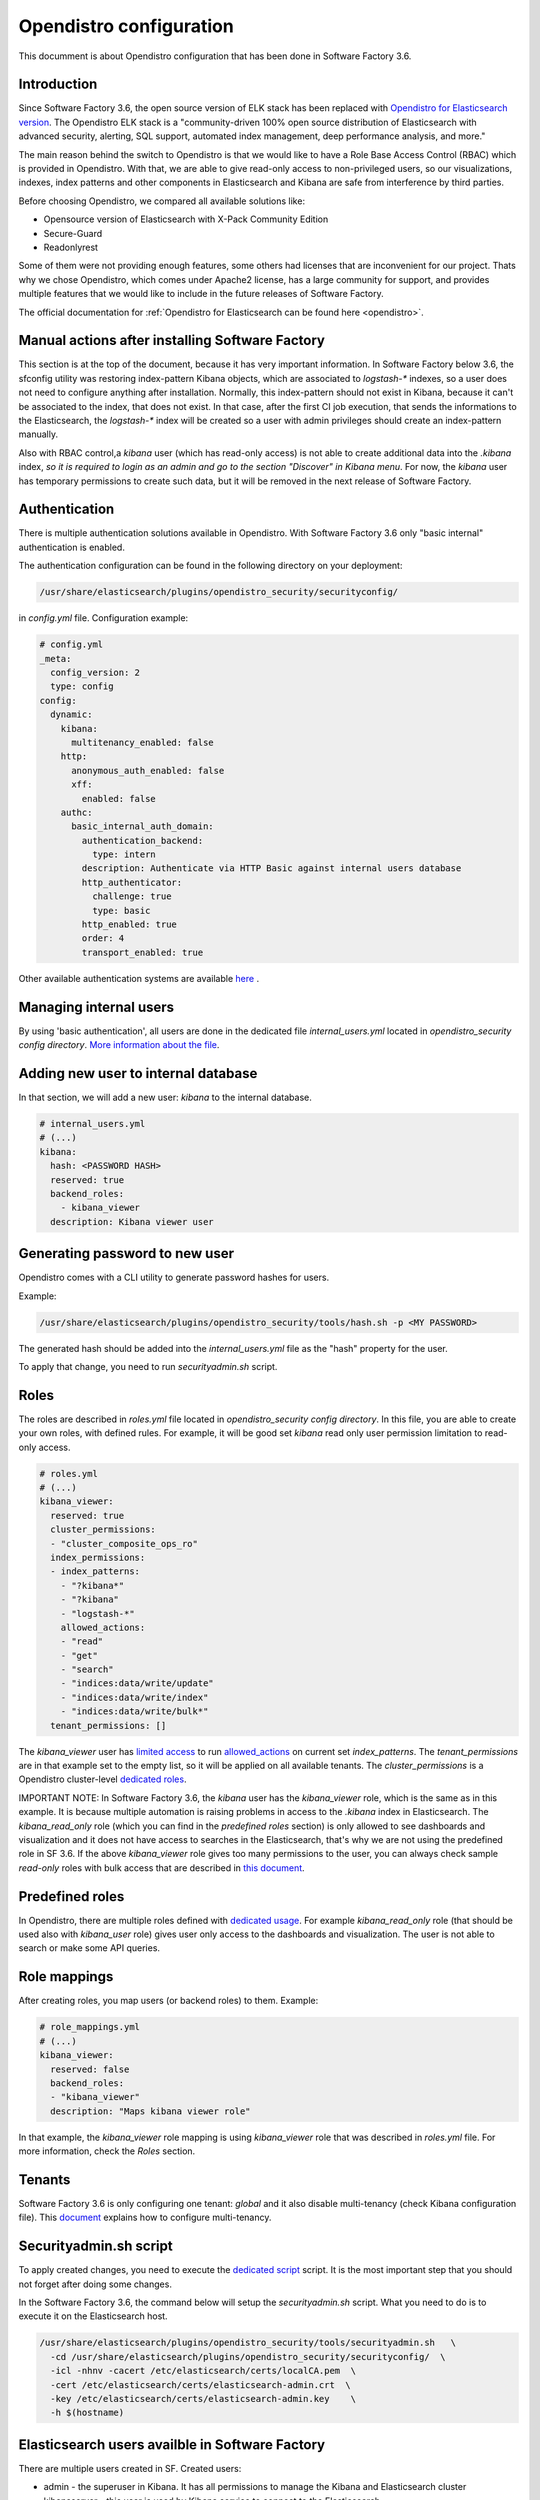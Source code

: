.. _opendistro:

########################
Opendistro configuration
########################

This documment is about Opendistro configuration that has been done
in Software Factory 3.6.

Introduction
------------

Since Software Factory 3.6, the open source version of ELK stack has been
replaced with `Opendistro for Elasticsearch version`_.
The Opendistro ELK stack is a "community-driven 100% open source distribution
of Elasticsearch with advanced security, alerting, SQL support,
automated index management, deep performance analysis, and more."

The main reason behind the switch to Opendistro is that
we would like to have a Role Base Access Control (RBAC) which is
provided in Opendistro. With that, we are able to give read-only access to
non-privileged users, so our visualizations, indexes, index patterns and other
components in Elasticsearch and Kibana are safe from interference
by third parties.

Before choosing Opendistro, we compared all available solutions like:

- Opensource version of Elasticsearch with X-Pack Community Edition
- Secure-Guard
- Readonlyrest

Some of them were not providing enough features, some others had licenses that
are inconvenient for our project. Thats why we chose Opendistro, which comes under
Apache2 license, has a large community for support, and provides multiple features
that we would like to include in the future releases of Software Factory.

The official documentation for :ref:`Opendistro for Elasticsearch can be found here <opendistro>`.

.. _`Opendistro for Elasticsearch version`: https://opendistro.github.io/


Manual actions after installing Software Factory
------------------------------------------------

This section is at the top of the document, because it has very important
information. In Software Factory below 3.6, the sfconfig utility was restoring
index-pattern Kibana objects, which are associated to `logstash-*` indexes,
so a user does not need to configure anything after installation.
Normally, this index-pattern should not exist in Kibana, because it
can't be associated to the index, that does not exist. In that case,
after the first CI job execution, that sends the informations to the Elasticsearch,
the `logstash-*` index will be created so a user with admin privileges
should create an index-pattern manually.

Also with RBAC control,a `kibana` user (which has read-only access) is not
able to create additional data into the `.kibana` index, *so it is required
to login as an admin and go to the section "Discover" in Kibana menu*.
For now, the `kibana` user has temporary permissions to create such data, but
it will be removed in the next release of Software Factory.


Authentication
--------------

There is multiple authentication solutions available in Opendistro.
With Software Factory 3.6 only "basic internal" authentication is enabled.

The authentication configuration can be found in the following directory on your
deployment:

.. code-block::

   /usr/share/elasticsearch/plugins/opendistro_security/securityconfig/

in `config.yml` file. Configuration example:

.. code-block:: yaml

   # config.yml
   _meta:
     config_version: 2
     type: config
   config:
     dynamic:
       kibana:
         multitenancy_enabled: false
       http:
         anonymous_auth_enabled: false
         xff:
           enabled: false
       authc:
         basic_internal_auth_domain:
           authentication_backend:
             type: intern
           description: Authenticate via HTTP Basic against internal users database
           http_authenticator:
             challenge: true
             type: basic
           http_enabled: true
           order: 4
           transport_enabled: true

Other available authentication systems are available `here`_ .

.. _`here`: https://opendistro.github.io/for-elasticsearch-docs/docs/security/configuration/configuration/


Managing internal users
-----------------------

By using 'basic authentication', all users are done in the dedicated file
`internal_users.yml` located in `opendistro_security config directory`.
`More information about the file`_.

.. _`More information about the file`: https://opendistro.github.io/for-elasticsearch-docs/docs/security/configuration/yaml/#internal_usersyml


Adding new user to internal database
------------------------------------

In that section, we will add a new user: `kibana` to the internal
database.

.. code-block:: yaml

   # internal_users.yml
   # (...)
   kibana:
     hash: <PASSWORD HASH>
     reserved: true
     backend_roles:
       - kibana_viewer
     description: Kibana viewer user


Generating password to new user
-------------------------------

Opendistro comes with a CLI utility to generate password hashes for users.

Example:

.. code-block:: bash

   /usr/share/elasticsearch/plugins/opendistro_security/tools/hash.sh -p <MY PASSWORD>

The generated hash should be added into the `internal_users.yml` file as the "hash" property
for the user.

To apply that change, you need to run `securityadmin.sh` script.


Roles
-----

The roles are described in `roles.yml` file located in `opendistro_security
config directory`.
In this file, you are able to create your own roles, with defined rules.
For example, it will be good set `kibana` read only user permission limitation
to read-only access.

.. code-block:: yaml

   # roles.yml
   # (...)
   kibana_viewer:
     reserved: true
     cluster_permissions:
     - "cluster_composite_ops_ro"
     index_permissions:
     - index_patterns:
       - "?kibana*"
       - "?kibana"
       - "logstash-*"
       allowed_actions:
       - "read"
       - "get"
       - "search"
       - "indices:data/write/update"
       - "indices:data/write/index"
       - "indices:data/write/bulk*"
     tenant_permissions: []

The `kibana_viewer` user has `limited access`_ to run `allowed_actions`_
on current set `index_patterns`. The `tenant_permissions` are in that example
set to the empty list, so it will be applied on all available tenants.
The `cluster_permissions` is a Opendistro cluster-level `dedicated roles`_.

IMPORTANT NOTE:
In Software Factory 3.6, the `kibana` user has the `kibana_viewer` role, which
is the same as in this example. It is because multiple automation is raising
problems in access to the `.kibana` index in Elasticsearch.
The `kibana_read_only` role (which you can find in the `predefined roles` section)
is only allowed to see dashboards and visualization and it does not have
access to searches in the Elasticsearch, that's why we are not using the
predefined role in SF 3.6.
If the above `kibana_viewer` role gives too many permissions to the
user, you can always check sample `read-only` roles with bulk access
that are described in `this document`_.

.. _`limited access`: https://opendistro.github.io/for-elasticsearch-docs/docs/security/access-control/permissions/#indices
.. _`allowed_actions`: https://opendistro.github.io/for-elasticsearch-docs/docs/security/access-control/default-action-groups/#index-level
.. _`dedicated roles`: https://opendistro.github.io/for-elasticsearch-docs/docs/security/access-control/default-action-groups/#cluster-level
.. _`this document`:  https://opendistro.github.io/for-elasticsearch-docs/docs/security/access-control/users-roles/#sample-roles


Predefined roles
----------------

In Opendistro, there are multiple roles defined with `dedicated usage`_.
For example `kibana_read_only` role (that should be used also with `kibana_user`
role) gives user only access to the dashboards and visualization. The user
is not able to search or make some API queries.

.. _`dedicated usage`: https://opendistro.github.io/for-elasticsearch-docs/docs/security/access-control/users-roles/#predefined-roles


Role mappings
-------------

After creating roles, you map users (or backend roles) to them.
Example:

.. code-block:: yaml

   # role_mappings.yml
   # (...)
   kibana_viewer:
     reserved: false
     backend_roles:
     - "kibana_viewer"
     description: "Maps kibana viewer role"

In that example, the `kibana_viewer` role mapping is using `kibana_viewer`
role that was described in `roles.yml` file. For more information, check the
`Roles` section.


Tenants
-------

Software Factory 3.6 is only configuring one tenant: `global` and
it also disable multi-tenancy (check Kibana configuration file).
This `document`_ explains how to configure multi-tenancy.

.. _`document`: https://opendistro.github.io/for-elasticsearch-docs/docs/security/access-control/multi-tenancy/#add-tenants


Securityadmin.sh script
-----------------------

To apply created changes, you need to execute the `dedicated script`_ script.
It is the most important step that you should not forget after doing some
changes.

In the Software Factory 3.6, the command below will setup the `securityadmin.sh`
script. What you need to do is to execute it on the Elasticsearch host.

.. code-block:: bash

   /usr/share/elasticsearch/plugins/opendistro_security/tools/securityadmin.sh   \
     -cd /usr/share/elasticsearch/plugins/opendistro_security/securityconfig/  \
     -icl -nhnv -cacert /etc/elasticsearch/certs/localCA.pem  \
     -cert /etc/elasticsearch/certs/elasticsearch-admin.crt  \
     -key /etc/elasticsearch/certs/elasticsearch-admin.key    \
     -h $(hostname)

.. _`dedicated script`: https://opendistro.github.io/for-elasticsearch-docs/docs/security/configuration/generate-certificates/#run-securityadminsh


Elasticsearch users availble in Software Factory
------------------------------------------------

There are multiple users created in SF.
Created users:

- admin - the superuser in Kibana. It has all permissions to manage the Kibana and Elasticsearch cluster
- kibanaserver - this user is used by Kibana service to connect to the Elasticsearch
- logstash - dedicated user to communicate logstash service to the Elasticsearch
- repoxplorer - user that is used by RepoXplorer to connect to the ES cluster
- curator - user that is used by curator service to 'clean-up' the index
- kibana - a read-only user. This user shows on the login page


Elasticsearch user password in Software Factory
-----------------------------------------------

Sfconfig tool during the installation of Elasticsearch is generating
multiple users - one user for each service that is using Elasticsearch.
The passwords are saved in Software Factory bootstrap-data library
directory:

.. code-block::

   /var/lib/software-factory/bootstrap-data/secrets.yaml


Affected services in Software Factory
-------------------------------------

By changing the ELK stack to the Opendistro, some services requires to
change the configuration:

- logstash - the service requires to add `ilm_enabled` `option set` to False.

.. code-block::

   output {
     elasticsearch {
       hosts => ['localhost:9200']
       index => "logstash-%{+YYYY.MM.dd}"
       user => 'logstash'
       password => 'password'
       ssl => true
       ssl_certificate_verification => true
       ilm_enabled => false
     }
   }

- curator - the curator tool requires to provide authentication credentials.

.. code-block:: yaml

   client:
     hosts:
       - localhost:9200
     timeout: 30
     use_ssl: True
     ssl_no_validate: False
     certificate:  /etc/elasticsearch/certs/localCA.pem
     http_auth: curator:password

- RepoXplorer- same as `curator` tool, it requires to set proper credentials.

.. code-block:: python

   elasticsearch_user = 'repoxplorer'
   elasticsearch_password = 'password'

.. _`option set`: https://opendistro.github.io/for-elasticsearch-docs/docs/troubleshoot/#logstash


Default Opendistro settings
---------------------------

By default Opendistro is running the `install_demo_configuration.sh` script
on installing the package. The script is creating default environment,
configuration for Kibana and Elasticsearch service (also generating the
self-signed certificates).
It is recommended to disable the demo configuration on production
environment (like we do in Software Factory).


Kibana configuration
--------------------

In order to use Kibana in the Opendistro for Elasticsearch, it is required to install
the dedicated package `opendistroforelasticsearch-kibana` - it will be automatically
configured in Software Factory if the `kibana` role is set in `arch.yaml` file.

Sample configuration of the Kibana service that is in kibana.yml file:

.. code-block:: yaml

   elasticsearch.hosts: ["https://localhost:9200"]
   elasticsearch.ssl.verificationMode: full
   elasticsearch.username: kibanaserver
   elasticsearch.password: password
   elasticsearch.requestHeadersWhitelist: ["securitytenant","Authorization"]

   opendistro_security.multitenancy.enabled: false
   opendistro_security.multitenancy.tenants.preferred: ["Global"]
   opendistro_security.readonly_mode.roles: ["kibana_read_only"]

   # Use this setting if you are running kibana without https
   opendistro_security.cookie.secure: false

   newsfeed.enabled: false
   telemetry.optIn: false
   telemetry.enabled: false
   server.host: managesf.sftests.com
   server.basePath: "/analytics"
   elasticsearch.ssl.certificateAuthorities: ["/etc/kibana/certs/localCA.pem"]


Elasticsearch configuration
---------------------------

The Elasticsearch configuration that was made in Software Factory is mostly the
same as in the default configuration file, but with changed certificates.
Example of `elasticsearch.yml` file:

.. code-block:: yaml

   opendistro_security.ssl.transport.pemcert_filepath: /etc/elasticsearch/certs/elasticsearch-admin.crt
   opendistro_security.ssl.transport.pemkey_filepath: /etc/elasticsearch/certs/elasticsearch-admin.key
   opendistro_security.ssl.transport.pemtrustedcas_filepath: /etc/elasticsearch/certs/localCA.pem
   opendistro_security.ssl.transport.enforce_hostname_verification: false
   opendistro_security.ssl.http.enabled: true
   opendistro_security.ssl.http.pemcert_filepath: /etc/elasticsearch/certs/elasticsearch-admin.crt
   opendistro_security.ssl.http.pemkey_filepath: /etc/elasticsearch/certs/elasticsearch-admin.key
   opendistro_security.ssl.http.pemtrustedcas_filepath: /etc/elasticsearch/certs/localCA.pem
   opendistro_security.allow_unsafe_democertificates: false
   opendistro_security.allow_default_init_securityindex: true
   opendistro_security.authcz.admin_dn:
     - CN=sftests.com,O=SoftwareFactory,C=FR

   opendistro_security.audit.type: internal_elasticsearch
   opendistro_security.enable_snapshot_restore_privilege: true
   opendistro_security.check_snapshot_restore_write_privileges: true
   opendistro_security.restapi.roles_enabled: ["all_access", "security_rest_api_access"]
   cluster.routing.allocation.disk.threshold_enabled: false
   node.max_local_storage_nodes: 3
